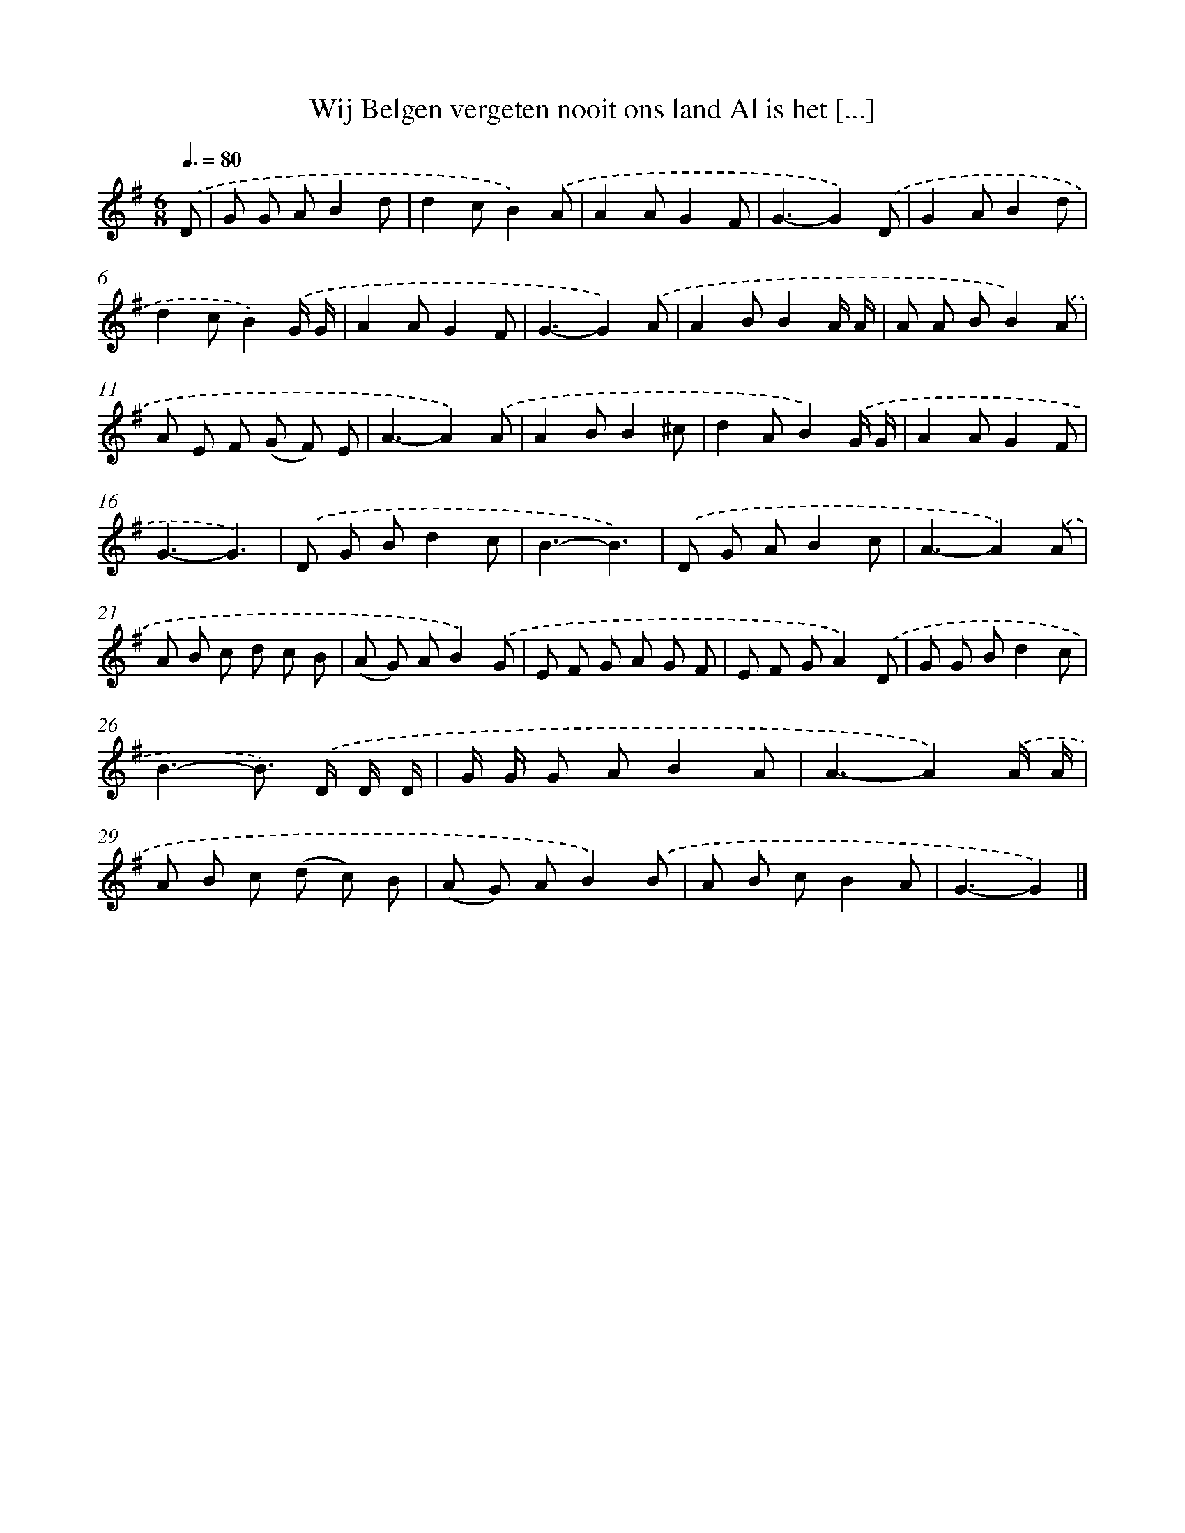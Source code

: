 X: 4808
T: Wij Belgen vergeten nooit ons land Al is het [...]
%%abc-version 2.0
%%abcx-abcm2ps-target-version 5.9.1 (29 Sep 2008)
%%abc-creator hum2abc beta
%%abcx-conversion-date 2018/11/01 14:36:12
%%humdrum-veritas 4014269146
%%humdrum-veritas-data 1081180236
%%continueall 1
%%barnumbers 0
L: 1/8
M: 6/8
Q: 3/8=80
K: G clef=treble
.('D [I:setbarnb 1]|
G G AB2d |
d2cB2).('A |
A2AG2F |
G3-G2).('D |
G2AB2d |
d2cB2).('G/ G/ |
A2AG2F |
G3-G2).('A |
A2BB2A/ A/ |
A A BB2).('A |
A E F (G F) E |
A3-A2).('A |
A2BB2^c |
d2AB2).('G/ G/ |
A2AG2F |
G3-G3) |
.('D G Bd2c |
B3-B3) |
.('D G AB2c |
A3-A2).('A |
A B c d c B |
(A G) AB2).('G |
E F G A G F |
E F GA2).('D |
G G Bd2c |
B3-B>) .('D D/ D/ |
G/ G/ G AB2A |
A3-A2).('A/ A/ |
A B c (d c) B |
(A G) AB2).('B |
A B cB2A |
G3-G2) |]

